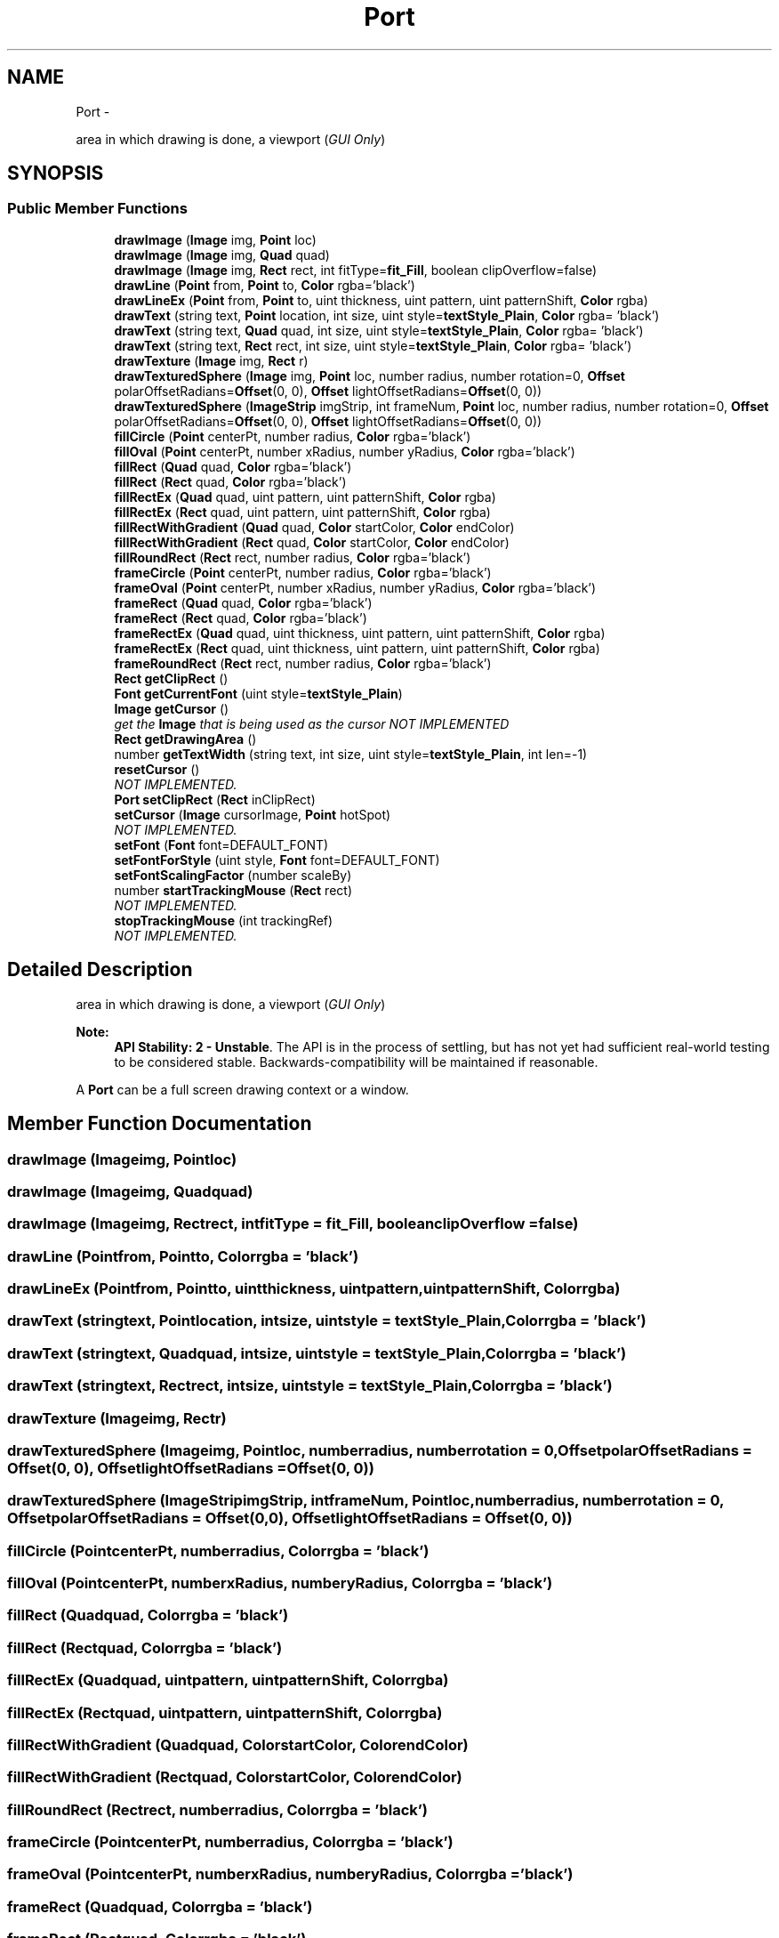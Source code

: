 .TH "Port" 3 "Mon Oct 26 2015" "Version v0.9.5" "Pixel Dust Game Engine" \" -*- nroff -*-
.ad l
.nh
.SH NAME
Port \- 
.PP
area in which drawing is done, a viewport (\fIGUI Only\fP)  

.SH SYNOPSIS
.br
.PP
.SS "Public Member Functions"

.in +1c
.ti -1c
.RI "\fBdrawImage\fP (\fBImage\fP img, \fBPoint\fP loc)"
.br
.ti -1c
.RI "\fBdrawImage\fP (\fBImage\fP img, \fBQuad\fP quad)"
.br
.ti -1c
.RI "\fBdrawImage\fP (\fBImage\fP img, \fBRect\fP rect, int fitType=\fBfit_Fill\fP, boolean clipOverflow=false)"
.br
.ti -1c
.RI "\fBdrawLine\fP (\fBPoint\fP from, \fBPoint\fP to, \fBColor\fP rgba='black')"
.br
.ti -1c
.RI "\fBdrawLineEx\fP (\fBPoint\fP from, \fBPoint\fP to, uint thickness, uint pattern, uint patternShift, \fBColor\fP rgba)"
.br
.ti -1c
.RI "\fBdrawText\fP (string text, \fBPoint\fP location, int size, uint style=\fBtextStyle_Plain\fP, \fBColor\fP rgba= 'black')"
.br
.ti -1c
.RI "\fBdrawText\fP (string text, \fBQuad\fP quad, int size, uint style=\fBtextStyle_Plain\fP, \fBColor\fP rgba= 'black')"
.br
.ti -1c
.RI "\fBdrawText\fP (string text, \fBRect\fP rect, int size, uint style=\fBtextStyle_Plain\fP, \fBColor\fP rgba= 'black')"
.br
.ti -1c
.RI "\fBdrawTexture\fP (\fBImage\fP img, \fBRect\fP r)"
.br
.ti -1c
.RI "\fBdrawTexturedSphere\fP (\fBImage\fP img, \fBPoint\fP loc, number radius, number rotation=0, \fBOffset\fP polarOffsetRadians=\fBOffset\fP(0, 0), \fBOffset\fP lightOffsetRadians=\fBOffset\fP(0, 0))"
.br
.ti -1c
.RI "\fBdrawTexturedSphere\fP (\fBImageStrip\fP imgStrip, int frameNum, \fBPoint\fP loc, number radius, number rotation=0, \fBOffset\fP polarOffsetRadians=\fBOffset\fP(0, 0), \fBOffset\fP lightOffsetRadians=\fBOffset\fP(0, 0))"
.br
.ti -1c
.RI "\fBfillCircle\fP (\fBPoint\fP centerPt, number radius, \fBColor\fP rgba='black')"
.br
.ti -1c
.RI "\fBfillOval\fP (\fBPoint\fP centerPt, number xRadius, number yRadius, \fBColor\fP rgba='black')"
.br
.ti -1c
.RI "\fBfillRect\fP (\fBQuad\fP quad, \fBColor\fP rgba='black')"
.br
.ti -1c
.RI "\fBfillRect\fP (\fBRect\fP quad, \fBColor\fP rgba='black')"
.br
.ti -1c
.RI "\fBfillRectEx\fP (\fBQuad\fP quad, uint pattern, uint patternShift, \fBColor\fP rgba)"
.br
.ti -1c
.RI "\fBfillRectEx\fP (\fBRect\fP quad, uint pattern, uint patternShift, \fBColor\fP rgba)"
.br
.ti -1c
.RI "\fBfillRectWithGradient\fP (\fBQuad\fP quad, \fBColor\fP startColor, \fBColor\fP endColor)"
.br
.ti -1c
.RI "\fBfillRectWithGradient\fP (\fBRect\fP quad, \fBColor\fP startColor, \fBColor\fP endColor)"
.br
.ti -1c
.RI "\fBfillRoundRect\fP (\fBRect\fP rect, number radius, \fBColor\fP rgba='black')"
.br
.ti -1c
.RI "\fBframeCircle\fP (\fBPoint\fP centerPt, number radius, \fBColor\fP rgba='black')"
.br
.ti -1c
.RI "\fBframeOval\fP (\fBPoint\fP centerPt, number xRadius, number yRadius, \fBColor\fP rgba='black')"
.br
.ti -1c
.RI "\fBframeRect\fP (\fBQuad\fP quad, \fBColor\fP rgba='black')"
.br
.ti -1c
.RI "\fBframeRect\fP (\fBRect\fP quad, \fBColor\fP rgba='black')"
.br
.ti -1c
.RI "\fBframeRectEx\fP (\fBQuad\fP quad, uint thickness, uint pattern, uint patternShift, \fBColor\fP rgba)"
.br
.ti -1c
.RI "\fBframeRectEx\fP (\fBRect\fP quad, uint thickness, uint pattern, uint patternShift, \fBColor\fP rgba)"
.br
.ti -1c
.RI "\fBframeRoundRect\fP (\fBRect\fP rect, number radius, \fBColor\fP rgba='black')"
.br
.ti -1c
.RI "\fBRect\fP \fBgetClipRect\fP ()"
.br
.ti -1c
.RI "\fBFont\fP \fBgetCurrentFont\fP (uint style=\fBtextStyle_Plain\fP)"
.br
.ti -1c
.RI "\fBImage\fP \fBgetCursor\fP ()"
.br
.RI "\fIget the \fBImage\fP that is being used as the cursor \fINOT IMPLEMENTED\fP \fP"
.ti -1c
.RI "\fBRect\fP \fBgetDrawingArea\fP ()"
.br
.ti -1c
.RI "number \fBgetTextWidth\fP (string text, int size, uint style=\fBtextStyle_Plain\fP, int len=-1)"
.br
.ti -1c
.RI "\fBresetCursor\fP ()"
.br
.RI "\fINOT IMPLEMENTED\&. \fP"
.ti -1c
.RI "\fBPort\fP \fBsetClipRect\fP (\fBRect\fP inClipRect)"
.br
.ti -1c
.RI "\fBsetCursor\fP (\fBImage\fP cursorImage, \fBPoint\fP hotSpot)"
.br
.RI "\fINOT IMPLEMENTED\&. \fP"
.ti -1c
.RI "\fBsetFont\fP (\fBFont\fP font=DEFAULT_FONT)"
.br
.ti -1c
.RI "\fBsetFontForStyle\fP (uint style, \fBFont\fP font=DEFAULT_FONT)"
.br
.ti -1c
.RI "\fBsetFontScalingFactor\fP (number scaleBy)"
.br
.ti -1c
.RI "number \fBstartTrackingMouse\fP (\fBRect\fP rect)"
.br
.RI "\fINOT IMPLEMENTED\&. \fP"
.ti -1c
.RI "\fBstopTrackingMouse\fP (int trackingRef)"
.br
.RI "\fINOT IMPLEMENTED\&. \fP"
.in -1c
.SH "Detailed Description"
.PP 
area in which drawing is done, a viewport (\fIGUI Only\fP) 

\fBNote:\fP
.RS 4
\fBAPI Stability: 2 - Unstable\fP\&. The API is in the process of settling, but has not yet had sufficient real-world testing to be considered stable\&. Backwards-compatibility will be maintained if reasonable\&.
.RE
.PP
A \fBPort\fP can be a full screen drawing context or a window\&. 
.SH "Member Function Documentation"
.PP 
.SS "drawImage (\fBImage\fPimg, \fBPoint\fPloc)"

.SS "drawImage (\fBImage\fPimg, \fBQuad\fPquad)"

.SS "drawImage (\fBImage\fPimg, \fBRect\fPrect, intfitType = \fC\fBfit_Fill\fP\fP, booleanclipOverflow = \fCfalse\fP)"

.SS "drawLine (\fBPoint\fPfrom, \fBPoint\fPto, \fBColor\fPrgba = \fC'black'\fP)"

.SS "drawLineEx (\fBPoint\fPfrom, \fBPoint\fPto, uintthickness, uintpattern, uintpatternShift, \fBColor\fPrgba)"

.SS "drawText (stringtext, \fBPoint\fPlocation, intsize, uintstyle = \fC\fBtextStyle_Plain\fP\fP, \fBColor\fPrgba = \fC'black'\fP)"

.SS "drawText (stringtext, \fBQuad\fPquad, intsize, uintstyle = \fC\fBtextStyle_Plain\fP\fP, \fBColor\fPrgba = \fC'black'\fP)"

.SS "drawText (stringtext, \fBRect\fPrect, intsize, uintstyle = \fC\fBtextStyle_Plain\fP\fP, \fBColor\fPrgba = \fC'black'\fP)"

.SS "drawTexture (\fBImage\fPimg, \fBRect\fPr)"

.SS "drawTexturedSphere (\fBImage\fPimg, \fBPoint\fPloc, numberradius, numberrotation = \fC0\fP, \fBOffset\fPpolarOffsetRadians = \fC\fBOffset\fP(0, 0)\fP, \fBOffset\fPlightOffsetRadians = \fC\fBOffset\fP(0, 0)\fP)"

.SS "drawTexturedSphere (\fBImageStrip\fPimgStrip, intframeNum, \fBPoint\fPloc, numberradius, numberrotation = \fC0\fP, \fBOffset\fPpolarOffsetRadians = \fC\fBOffset\fP(0, 0)\fP, \fBOffset\fPlightOffsetRadians = \fC\fBOffset\fP(0, 0)\fP)"

.SS "fillCircle (\fBPoint\fPcenterPt, numberradius, \fBColor\fPrgba = \fC'black'\fP)"

.SS "fillOval (\fBPoint\fPcenterPt, numberxRadius, numberyRadius, \fBColor\fPrgba = \fC'black'\fP)"

.SS "fillRect (\fBQuad\fPquad, \fBColor\fPrgba = \fC'black'\fP)"

.SS "fillRect (\fBRect\fPquad, \fBColor\fPrgba = \fC'black'\fP)"

.SS "fillRectEx (\fBQuad\fPquad, uintpattern, uintpatternShift, \fBColor\fPrgba)"

.SS "fillRectEx (\fBRect\fPquad, uintpattern, uintpatternShift, \fBColor\fPrgba)"

.SS "fillRectWithGradient (\fBQuad\fPquad, \fBColor\fPstartColor, \fBColor\fPendColor)"

.SS "fillRectWithGradient (\fBRect\fPquad, \fBColor\fPstartColor, \fBColor\fPendColor)"

.SS "fillRoundRect (\fBRect\fPrect, numberradius, \fBColor\fPrgba = \fC'black'\fP)"

.SS "frameCircle (\fBPoint\fPcenterPt, numberradius, \fBColor\fPrgba = \fC'black'\fP)"

.SS "frameOval (\fBPoint\fPcenterPt, numberxRadius, numberyRadius, \fBColor\fPrgba = \fC'black'\fP)"

.SS "frameRect (\fBQuad\fPquad, \fBColor\fPrgba = \fC'black'\fP)"

.SS "frameRect (\fBRect\fPquad, \fBColor\fPrgba = \fC'black'\fP)"

.SS "frameRectEx (\fBQuad\fPquad, uintthickness, uintpattern, uintpatternShift, \fBColor\fPrgba)"

.SS "frameRectEx (\fBRect\fPquad, uintthickness, uintpattern, uintpatternShift, \fBColor\fPrgba)"

.SS "frameRoundRect (\fBRect\fPrect, numberradius, \fBColor\fPrgba = \fC'black'\fP)"

.SS "\fBRect\fP getClipRect ()"

.SS "\fBFont\fP getCurrentFont (uintstyle = \fC\fBtextStyle_Plain\fP\fP)"

.SS "getCursor ()"

.PP
get the \fBImage\fP that is being used as the cursor \fINOT IMPLEMENTED\fP 
.SS "\fBRect\fP getDrawingArea ()"

.SS "number getTextWidth (stringtext, intsize, uintstyle = \fC\fBtextStyle_Plain\fP\fP, intlen = \fC-1\fP)"

.SS "resetCursor ()"

.PP
NOT IMPLEMENTED\&. 
.SS "\fBPort\fP setClipRect (\fBRect\fPinClipRect)"

.SS "setCursor (\fBImage\fPcursorImage, \fBPoint\fPhotSpot)"

.PP
NOT IMPLEMENTED\&. 
.SS "setFont (\fBFont\fPfont = \fCDEFAULT_FONT\fP)"

.SS "setFontForStyle (uintstyle, \fBFont\fPfont = \fCDEFAULT_FONT\fP)"

.SS "setFontScalingFactor (numberscaleBy)"

.SS "startTrackingMouse (\fBRect\fPrect)"

.PP
NOT IMPLEMENTED\&. 
.SS "stopTrackingMouse (inttrackingRef)"

.PP
NOT IMPLEMENTED\&. 

.SH "Author"
.PP 
Generated automatically by Doxygen for Pixel Dust Game Engine from the source code\&.
